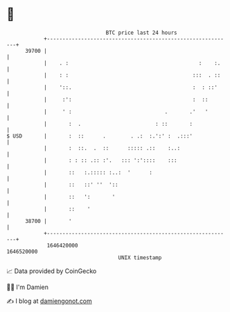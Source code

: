 * 👋

#+begin_example
                                   BTC price last 24 hours                    
               +------------------------------------------------------------+ 
         39700 |                                                            | 
               |    . :                                          :    :.    | 
               |    : :                                        :::  . ::    | 
               |    '::.                                       :  : ::'     | 
               |     :':                                       :  ::        | 
               |     ' :                              .       .'   '        | 
               |       :  .                        : ::       :             | 
   $ USD       |       :  ::      .        . .:  :.':' :  .:::'             | 
               |       :  ::.  .  ::      ::::: .::    :..:                 | 
               |       : : :: .:: :'.   ::: ':'::::    :::                  | 
               |       ::   :.::::: :..:  '      :                          | 
               |       ::   ::' ''  '::                                     | 
               |       ::   ':       '                                      | 
               |       ::    '                                              | 
         38700 |       '                                                    | 
               +------------------------------------------------------------+ 
                1646420000                                        1646520000  
                                       UNIX timestamp                         
#+end_example
📈 Data provided by CoinGecko

🧑‍💻 I'm Damien

✍️ I blog at [[https://www.damiengonot.com][damiengonot.com]]
